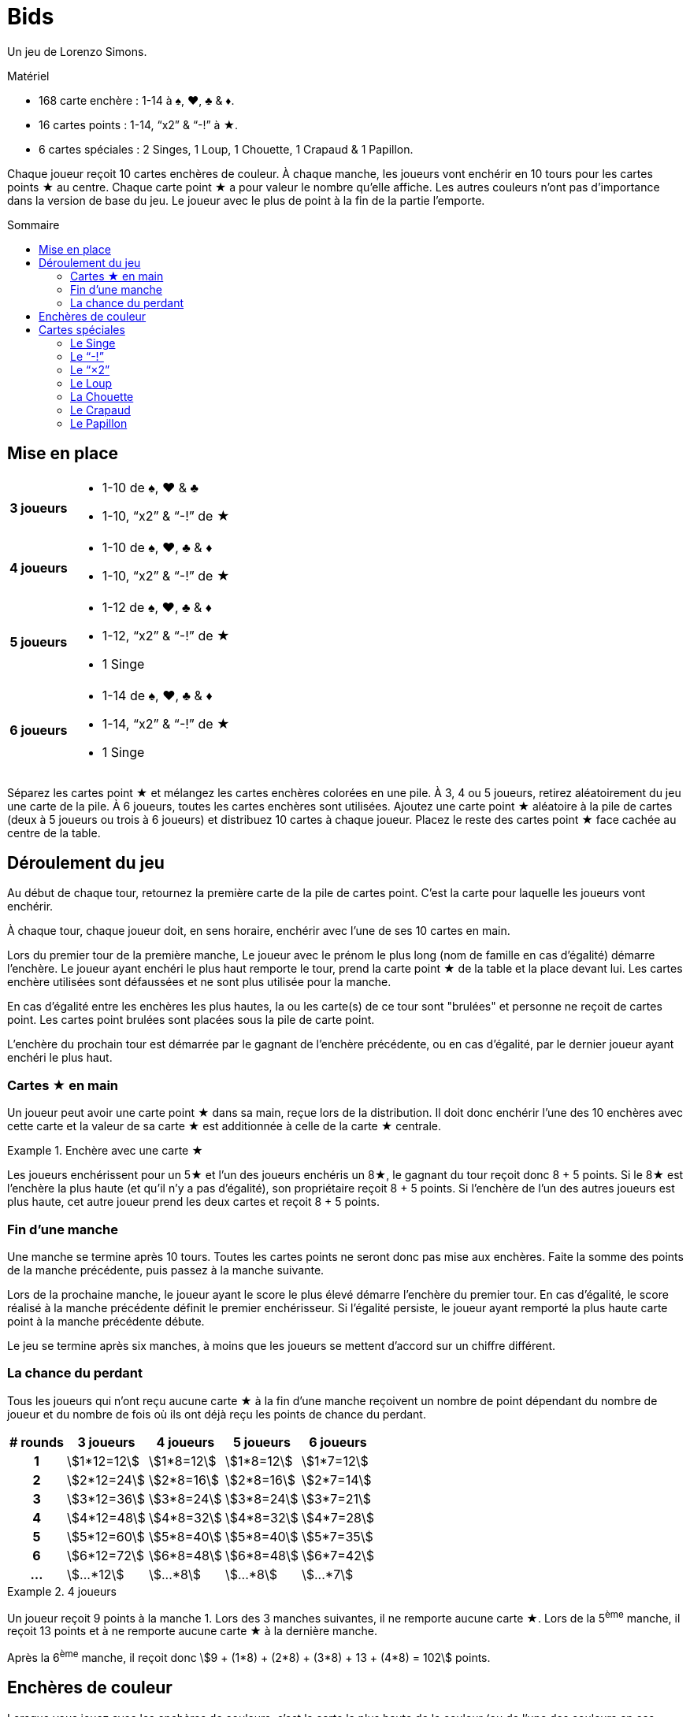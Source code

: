 = Bids
:toc: preamble
:toclevels: 4
:toc-title: Sommaire
:icons: font

Un jeu de Lorenzo Simons.

.Matériel
****
* 168 carte enchère : 1-14 à ♠, ♥, ♣ & ♦.
* 16 cartes points : 1-14, “x2” & “-!” à ★.
* 6 cartes spéciales : 2 Singes, 1 Loup, 1 Chouette, 1 Crapaud & 1 Papillon.
****

Chaque joueur reçoit 10 cartes enchères de couleur.
À chaque manche, les joueurs vont enchérir en 10 tours pour les cartes points ★ au centre.
Chaque carte point ★ a pour valeur le nombre qu'elle affiche.
Les autres couleurs n'ont pas d'importance dans la version de base du jeu.
Le joueur avec le plus de point à la fin de la partie l'emporte.


== Mise en place

[%autowidth,cols=">.^h,<"]
|===
| 3 joueurs
a|
* 1-10 de ♠, ♥ & ♣
* 1-10, “x2” & “-!” de ★

| 4 joueurs
a|
* 1-10 de ♠, ♥, ♣ & ♦
* 1-10, “x2” & “-!” de ★

| 5 joueurs
a|
* 1-12 de ♠, ♥, ♣ & ♦
* 1-12, “x2” & “-!” de ★
* 1 Singe

| 6 joueurs
a|
* 1-14 de ♠, ♥, ♣ & ♦
* 1-14, “x2” & “-!” de ★
* 1 Singe
|===

Séparez les cartes point ★ et mélangez les cartes enchères colorées en une pile.
À 3, 4 ou 5 joueurs, retirez aléatoirement du jeu une carte de la pile.
À 6 joueurs, toutes les cartes enchères sont utilisées.
Ajoutez une carte point ★ aléatoire à la pile de cartes (deux à 5 joueurs ou trois à 6 joueurs) et distribuez 10 cartes à chaque joueur.
Placez le reste des cartes point ★ face cachée au centre de la table.


== Déroulement du jeu

Au début de chaque tour, retournez la première carte de la pile de cartes point.
C'est la carte pour laquelle les joueurs vont enchérir.

À chaque tour, chaque joueur doit, en sens horaire, enchérir avec l'une de ses 10 cartes en main.

Lors du premier tour de la première manche, Le joueur avec le prénom le plus long (nom de famille en cas d'égalité) démarre l'enchère.
Le joueur ayant enchéri le plus haut remporte le tour, prend la carte point ★ de la table et la place devant lui.
Les cartes enchère utilisées sont défaussées et ne sont plus utilisée pour la manche.

En cas d'égalité entre les enchères les plus hautes, la ou les carte(s) de ce tour sont "brulées" et personne ne reçoit de cartes point.
Les cartes point brulées sont placées sous la pile de carte point.

L'enchère du prochain tour est démarrée par le gagnant de l'enchère précédente, ou en cas d'égalité, par le dernier joueur ayant enchéri le plus haut.


=== Cartes ★ en main

Un joueur peut avoir une carte point ★ dans sa main, reçue lors de la distribution.
Il doit donc enchérir l'une des 10 enchères avec cette carte et la valeur de sa carte ★ est additionnée à celle de la carte ★ centrale.

.Enchère avec une carte ★
====
Les joueurs enchérissent pour un 5★ et l'un des joueurs enchéris un 8★, le gagnant du tour reçoit donc 8 + 5 points.
Si le 8★ est l'enchère la plus haute (et qu'il n'y a pas d'égalité), son propriétaire reçoit 8 + 5 points.
Si l'enchère de l'un des autres joueurs est plus haute, cet autre joueur prend les deux cartes et reçoit 8 + 5 points.
====


=== Fin d'une manche

Une manche se termine après 10 tours.
Toutes les cartes points ne seront donc pas mise aux enchères.
Faite la somme des points de la manche précédente, puis passez à la manche suivante.

Lors de la prochaine manche, le joueur ayant le score le plus élevé démarre l'enchère du premier tour.
En cas d'égalité, le score réalisé à la manche précédente définit le premier enchérisseur.
Si l'égalité persiste, le joueur ayant remporté la plus haute carte point à la manche précédente débute.

Le jeu se termine après six manches, à moins que les joueurs se mettent d'accord sur un chiffre différent.


=== La chance du perdant

Tous les joueurs qui n'ont reçu aucune carte ★ à la fin d'une manche reçoivent un nombre de point dépendant du nombre de joueur et du nombre de fois où ils ont déjà reçu les points de chance du perdant.

[%autowidth,cols="^h,^,^,^,^"]
|===
| # rounds | 3 joueurs      | 4 joueurs     | 5 joueurs     | 6 joueurs

| 1        | stem:[1*12=12] | stem:[1*8=12] | stem:[1*8=12] | stem:[1*7=12]
| 2        | stem:[2*12=24] | stem:[2*8=16] | stem:[2*8=16] | stem:[2*7=14]
| 3        | stem:[3*12=36] | stem:[3*8=24] | stem:[3*8=24] | stem:[3*7=21]
| 4        | stem:[4*12=48] | stem:[4*8=32] | stem:[4*8=32] | stem:[4*7=28]
| 5        | stem:[5*12=60] | stem:[5*8=40] | stem:[5*8=40] | stem:[5*7=35]
| 6        | stem:[6*12=72] | stem:[6*8=48] | stem:[6*8=48] | stem:[6*7=42]
| ...      | stem:[...*12]  | stem:[...*8]  | stem:[...*8]  | stem:[...*7]
|===

.4 joueurs
====
Un joueur reçoit 9 points à la manche 1.
Lors des 3 manches suivantes, il ne remporte aucune carte ★.
Lors de la 5^ème^ manche, il reçoit 13 points et à ne remporte aucune carte ★ à la dernière manche.

Après la 6^ème^ manche, il reçoit donc stem:[9 + (1*8) + (2*8) + (3*8) + 13 + (4*8) = 102] points.
====


== Enchères de couleur

Lorsque vous jouez avec les enchères de couleurs, c'est la carte la plus haute de la couleur (ou de l'une des couleurs en cas d'égalité) ayant le plus été jouée à ce tour qui remporte l'enchère.

.Enchère de couleur
====
Lors d'un tour sont jouées les cartes suivantes : 4♥ – 5♠ – 9♣ – 7♠.
En jouant avec les enchères de couleur, c'est le 7♠ qui l'emporte puisqu'il y a deux cartes ♠ et seulement une carte ♥ et une carte ♣.
====

Le nombre de cartes de couleur ★ doit toujours être augmenté de 1 puisque la carte ★ au centre est comptée.
Dans le cas particulier où la couleur ★ est dominante et où la carte ★ au centre est la plus haute, le tour est considéré “brulé” et le joueur qui a démarré le tour démarre le suivant.


== Cartes spéciales

Les joueurs peuvent, s'ils le souhaitent, ajouter des cartes spéciales aux cartes point ★.
Si l'une de ces cartes (à l'exception du "-!") se retrouve dans la main d'un joueur, il doit la jouer normalement lors d'une enchère mais ne peut jamais la remporter.


=== Le Singe

Cette carte n'est jamais mélangée dans le paquet d'enchères et se trouveras donc toujours dans la main d'un joueur.
Ce joueur jouera le singe comme n'importe quelle autre carte et travailleras ensuite de concert avec le gagnant de l'enchère où il a joué cette carte.
À la fin de la manche, les points des deux joueurs alliés seront additionnés et divisé par deux (arrondis au supérieur).
En cas d'égalité entre les deux plus hauts enchérisseurs, il n'y a pas d'alliance.
Seule l'une des deux cartes Singe est utilisée dans le jeu, la seconde carte est placée devant le joueur ayant joué la carte Singe, de manière à ce que chacun des deux joueurs dans une alliance soient indiqués.

Lorsqu'un joueur est allié à un autre joueur et ne remporte aucune carte ★ lors de la manche, il ne reçoit pas de points de chance du perdant, mais son compteur de chance du perdant augment tout de même de 1.

.5 players
====
À la manche 1, un joueur ne remporte aucune carte ★, et reçoit donc 8 points.

À la manche 2, il est allié à un autre joueur, mais n'a remporté aucune carte ★.
Il reçoit donc la moitié des points de l'alliance mais pas les 16 points de chance du perdant.

À la manche 3 il ne remporte de nouveau aucune carte ★ ; il reçoit maintenant 24 points.
====


=== Le “-!”

Le joueur qui remporte une enchère pour cette carte recevra -5 points.

Si, à la fin d'une manche, un joueur n'a remporté que cette carte, il recevra -5 point pour cette manche et pas de points de chance du perdant.

Si cette carte est dans la main de l'un des joueurs, ce joueur enchérira -5 avec cette carte et la carte "-!" ira au gagnant de l'enchère du tour.

Si l'enchère est une égalité, personne ne reçoit cette carte.


=== Le “×2”

Pour le joueur qui remporte cette carte, tous les points reçus des tours précédents sont doublés.
Cette carte n'a aucun effet sur les points reçus ensuite.
Les cartes point reçues lors du même tour que le "×2" sont également doubles.

Si cette carte est dans la main de l'un des joueurs, il joue normalement cette carte qui ira au gagnant de l'enchère.
Vous ne pouvez pas remporter d'enchère en jouant cette carte.

Si l'enchère est une égalité, personne ne reçoit cette carte.


=== Le Loup

Le joueur qui remporte l'enchère du tour où cette carte apparait doit voler une carte point de la personne ayant enchéri le plus bas.

====
LEs enchères sont 10 - 8 - 6 - 5, Le joueur qui a enchéri 10 doit voler l'une des cartes du joueur qui a enchéri 5.
Le voleur choisi l'une des cartes que le joueur volé à reçu lors des tours précédents.
====

Si le joueur ayant enchéri le plus bas n'a pas encore reçu de carte point à cette manche, le voleur vole une carte au joueur ayant enchéri le plus bas parmi ceux qui déjà reçu ont au moins une carte point.
Si l'enchère la plus basse est à égalité, le voleur peut choisir sa victime parmi celles-ci.

Si l'enchère est une égalité, personne ne reçoit cette carte.


=== La Chouette

Lorsque cette carte apparait, il n'y a pas d'enchère pour cette carte.
La pile de cartes point est mélangée avec les cartes point défaussées.

Cela signifie donc que toutes les cartes brulées peuvent apparaitre à nouveau.
Une fois le paquet mélangé, la prochaine carte points est retournée et les enchères continuent.

Si cette carte est dans la main d'un joueur, les cartes points sont remélangées une fois l'enchère en cours terminée, et avant la suivante.
Si l'enchère où cette carte apparait est une égalité, les cartes point ne sont pas remélangées.


=== Le Crapaud

Lorsque cette carte apparait, il n'y a pas d'enchère pour cette carte.
À partir de ce moment, c'est l'enchère la plus basse qui remportera les tours restant de la manche.
Cette carte est mise de côté et la prochaine carte point est retournée.

Si la carte est dans la main d'un joueur, la rêgle de "l'enchère la plus basse l'emporte" est appliquée à partir de l'enchère suivante, à moins que l'enchère courante ne soit une égalité.
Si l'enchère où cette carte apparait est une égalité, la règle ne s'appliquera pas pour cette manche.


=== Le Papillon

Lorsque cette carte apparait, les joueurs enchérissent pour la prochaine carte point de la pile sans la connaitre.

Si cette carte est dans la main d'un joueur, le gagnant reçoit la carte point suivante et la carte point pour laquelle il a enchéri est placée en dessous de la pile de cartes point.

Si l'enchère où cette carte apparait est une égalité, personne ne reçoit de carte point.

